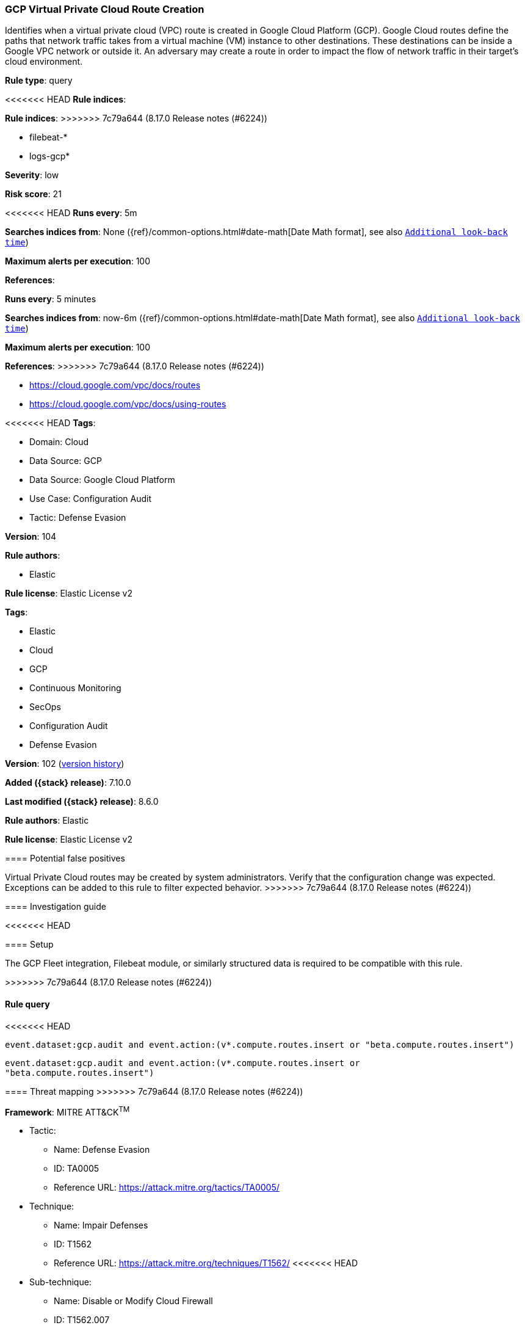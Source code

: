 [[gcp-virtual-private-cloud-route-creation]]
=== GCP Virtual Private Cloud Route Creation

Identifies when a virtual private cloud (VPC) route is created in Google Cloud Platform (GCP). Google Cloud routes define the paths that network traffic takes from a virtual machine (VM) instance to other destinations. These destinations can be inside a Google VPC network or outside it. An adversary may create a route in order to impact the flow of network traffic in their target's cloud environment.

*Rule type*: query

<<<<<<< HEAD
*Rule indices*: 
=======
*Rule indices*:
>>>>>>> 7c79a644 (8.17.0 Release notes  (#6224))

* filebeat-*
* logs-gcp*

*Severity*: low

*Risk score*: 21

<<<<<<< HEAD
*Runs every*: 5m

*Searches indices from*: None ({ref}/common-options.html#date-math[Date Math format], see also <<rule-schedule, `Additional look-back time`>>)

*Maximum alerts per execution*: 100

*References*: 
=======
*Runs every*: 5 minutes

*Searches indices from*: now-6m ({ref}/common-options.html#date-math[Date Math format], see also <<rule-schedule, `Additional look-back time`>>)

*Maximum alerts per execution*: 100

*References*:
>>>>>>> 7c79a644 (8.17.0 Release notes  (#6224))

* https://cloud.google.com/vpc/docs/routes
* https://cloud.google.com/vpc/docs/using-routes

<<<<<<< HEAD
*Tags*: 

* Domain: Cloud
* Data Source: GCP
* Data Source: Google Cloud Platform
* Use Case: Configuration Audit
* Tactic: Defense Evasion

*Version*: 104

*Rule authors*: 

* Elastic

*Rule license*: Elastic License v2

=======
*Tags*:

* Elastic
* Cloud
* GCP
* Continuous Monitoring
* SecOps
* Configuration Audit
* Defense Evasion

*Version*: 102 (<<gcp-virtual-private-cloud-route-creation-history, version history>>)

*Added ({stack} release)*: 7.10.0

*Last modified ({stack} release)*: 8.6.0

*Rule authors*: Elastic

*Rule license*: Elastic License v2

==== Potential false positives

Virtual Private Cloud routes may be created by system administrators. Verify that the configuration change was expected. Exceptions can be added to this rule to filter expected behavior.
>>>>>>> 7c79a644 (8.17.0 Release notes  (#6224))

==== Investigation guide


<<<<<<< HEAD


==== Setup


The GCP Fleet integration, Filebeat module, or similarly structured data is required to be compatible with this rule.
=======
[source,markdown]
----------------------------------

----------------------------------

>>>>>>> 7c79a644 (8.17.0 Release notes  (#6224))

==== Rule query


<<<<<<< HEAD
[source, js]
----------------------------------
event.dataset:gcp.audit and event.action:(v*.compute.routes.insert or "beta.compute.routes.insert")

----------------------------------
=======
[source,js]
----------------------------------
event.dataset:gcp.audit and event.action:(v*.compute.routes.insert or
"beta.compute.routes.insert")
----------------------------------

==== Threat mapping
>>>>>>> 7c79a644 (8.17.0 Release notes  (#6224))

*Framework*: MITRE ATT&CK^TM^

* Tactic:
** Name: Defense Evasion
** ID: TA0005
** Reference URL: https://attack.mitre.org/tactics/TA0005/
* Technique:
** Name: Impair Defenses
** ID: T1562
** Reference URL: https://attack.mitre.org/techniques/T1562/
<<<<<<< HEAD
* Sub-technique:
** Name: Disable or Modify Cloud Firewall
** ID: T1562.007
** Reference URL: https://attack.mitre.org/techniques/T1562/007/
=======

[[gcp-virtual-private-cloud-route-creation-history]]
==== Rule version history

Version 102 (8.6.0 release)::
* Formatting only

Version 100 (8.5.0 release)::
* Formatting only

Version 9 (8.4.0 release)::
* Updated query, changed from:
+
[source, js]
----------------------------------
event.dataset:(googlecloud.audit or gcp.audit) and
event.action:(v*.compute.routes.insert or
"beta.compute.routes.insert")
----------------------------------

Version 7 (8.1.0 release)::
* Formatting only

Version 6 (8.0.0 release)::
* Formatting only

Version 5 (7.13.0 release)::
* Updated query, changed from:
+
[source, js]
----------------------------------
event.dataset:(googlecloud.audit or gcp.audit) and
event.action:(v*.compute.routes.insert or beta.compute.routes.insert)
----------------------------------

Version 4 (7.12.0 release)::
* Formatting only

Version 3 (7.11.2 release)::
* Formatting only

Version 2 (7.11.0 release)::
* Updated query, changed from:
+
[source, js]
----------------------------------
event.dataset:googlecloud.audit and
event.action:(v*.compute.routes.insert or beta.compute.routes.insert)
----------------------------------

>>>>>>> 7c79a644 (8.17.0 Release notes  (#6224))

